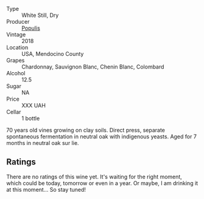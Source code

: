 #+attr_html: :class wine-main-image
[[file:/images/3e/3afebf-0122-4708-86af-46c1f53b4078/2022-10-15-13-13-11-CFB7B836-9D1C-45F3-AD81-F02B7B7B0F4D-1-105-c.webp]]

- Type :: White Still, Dry
- Producer :: [[barberry:/producers/9aebc690-2817-4bcb-8957-990f9b3bfc06][Populis]]
- Vintage :: 2018
- Location :: USA, Mendocino County
- Grapes :: Chardonnay, Sauvignon Blanc, Chenin Blanc, Colombard
- Alcohol :: 12.5
- Sugar :: NA
- Price :: XXX UAH
- Cellar :: 1 bottle

70 years old vines growing on clay soils. Direct press, separate spontaneous fermentation in neutral oak with indigenous yeasts. Aged for 7 months in neutral oak sur lie.

** Ratings

There are no ratings of this wine yet. It's waiting for the right moment, which could be today, tomorrow or even in a year. Or maybe, I am drinking it at this moment... So stay tuned!


